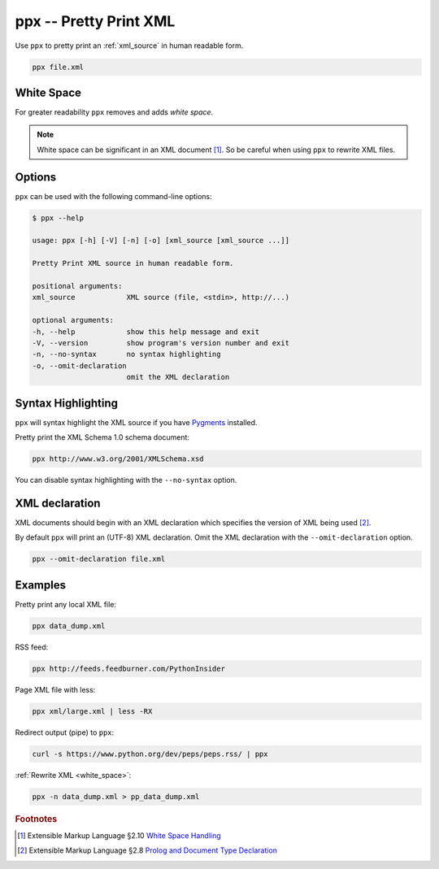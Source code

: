 .. index::
   single: ppx script
   single: scripts; ppx
   single: pretty print

ppx -- Pretty Print XML
=======================

Use ``ppx`` to pretty print an :ref:`xml_source` in human readable form.

.. code-block:: bash

   ppx file.xml


.. _white_space:

.. index::
   single: white space

White Space
-----------

For greater readability ``ppx`` removes and adds *white space*.

.. note:: White space can be significant in an XML document [#]_.
   So be careful when using ``ppx`` to rewrite XML files.

Options
-------

``ppx`` can be used with the following command-line options:

.. code-block:: console

   $ ppx --help

   usage: ppx [-h] [-V] [-n] [-o] [xml_source [xml_source ...]]

   Pretty Print XML source in human readable form.

   positional arguments:
   xml_source            XML source (file, <stdin>, http://...)

   optional arguments:
   -h, --help            show this help message and exit
   -V, --version         show program's version number and exit
   -n, --no-syntax       no syntax highlighting
   -o, --omit-declaration
                         omit the XML declaration


.. index::
   single: syntax highlighting

Syntax Highlighting
-------------------
``ppx`` will syntax highlight the XML source if you have Pygments_ installed.

Pretty print the XML Schema 1.0 schema document:

.. code-block:: bash

   ppx http://www.w3.org/2001/XMLSchema.xsd

You can disable syntax highlighting with the ``--no-syntax`` option.


.. index::
   single: XML declaration
   single: XML declaration; ppx

XML declaration
---------------

XML documents should begin with an XML declaration which specifies the version of XML being used [#]_.

By default ``ppx`` will print an (UTF-8) XML declaration.
Omit the XML declaration with the ``--omit-declaration`` option.

.. code-block:: bash

   ppx --omit-declaration file.xml

Examples
--------

Pretty print any local XML file:

.. code-block:: bash

   ppx data_dump.xml

RSS feed:

.. code-block:: bash

   ppx http://feeds.feedburner.com/PythonInsider

Page XML file with less:

.. code-block:: bash

   ppx xml/large.xml | less -RX

Redirect output (pipe) to ``ppx``:

.. code-block:: bash

   curl -s https://www.python.org/dev/peps/peps.rss/ | ppx

:ref:`Rewrite XML <white_space>`:

.. code-block:: bash

   ppx -n data_dump.xml > pp_data_dump.xml


.. _Pygments: https://pygments.org/


.. rubric:: Footnotes

.. [#] Extensible Markup Language §2.10
   `White Space Handling <https://www.w3.org/TR/xml/#sec-white-space>`_
.. [#] Extensible Markup Language §2.8
   `Prolog and Document Type Declaration <https://www.w3.org/TR/xml/#sec-prolog-dtd>`_
